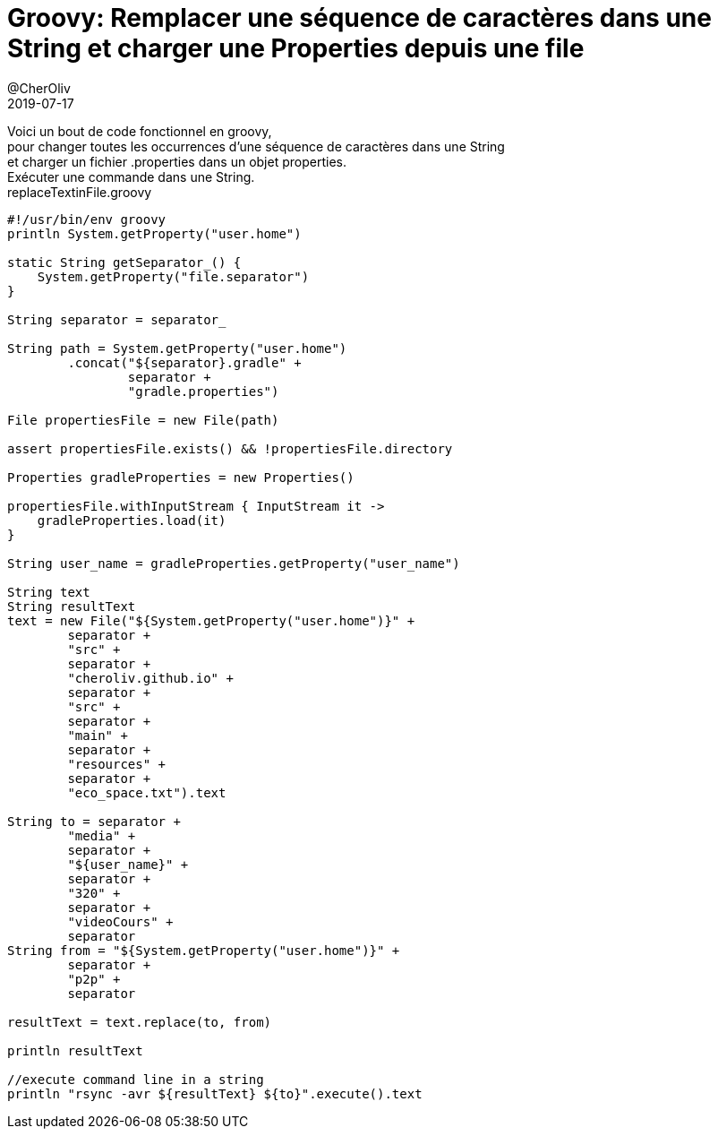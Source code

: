 = Groovy: Remplacer une séquence de caractères dans une String et charger une Properties depuis une file
@CherOliv
2019-07-17
:jbake-title: Groovy: Remplacer une séquence de caractères dans une String et charger une Properties depuis une file
:jbake-tags: blog, string, properties
:jbake-type: post
:jbake-status: published
:jbake-date: 2019-07-17

Voici un bout de code fonctionnel en groovy, +
pour changer toutes les occurrences d'une séquence de caractères dans une String +
et charger un fichier .properties dans un objet properties. +
Exécuter une commande dans une String. +
replaceTextinFile.groovy +
[source,groovy]
----
#!/usr/bin/env groovy
println System.getProperty("user.home")

static String getSeparator_() {
    System.getProperty("file.separator")
}

String separator = separator_

String path = System.getProperty("user.home")
        .concat("${separator}.gradle" +
                separator +
                "gradle.properties")

File propertiesFile = new File(path)

assert propertiesFile.exists() && !propertiesFile.directory

Properties gradleProperties = new Properties()

propertiesFile.withInputStream { InputStream it ->
    gradleProperties.load(it)
}

String user_name = gradleProperties.getProperty("user_name")

String text
String resultText
text = new File("${System.getProperty("user.home")}" +
        separator +
        "src" +
        separator +
        "cheroliv.github.io" +
        separator +
        "src" +
        separator +
        "main" +
        separator +
        "resources" +
        separator +
        "eco_space.txt").text

String to = separator +
        "media" +
        separator +
        "${user_name}" +
        separator +
        "320" +
        separator +
        "videoCours" +
        separator
String from = "${System.getProperty("user.home")}" +
        separator +
        "p2p" +
        separator

resultText = text.replace(to, from)

println resultText

//execute command line in a string
println "rsync -avr ${resultText} ${to}".execute().text

----
